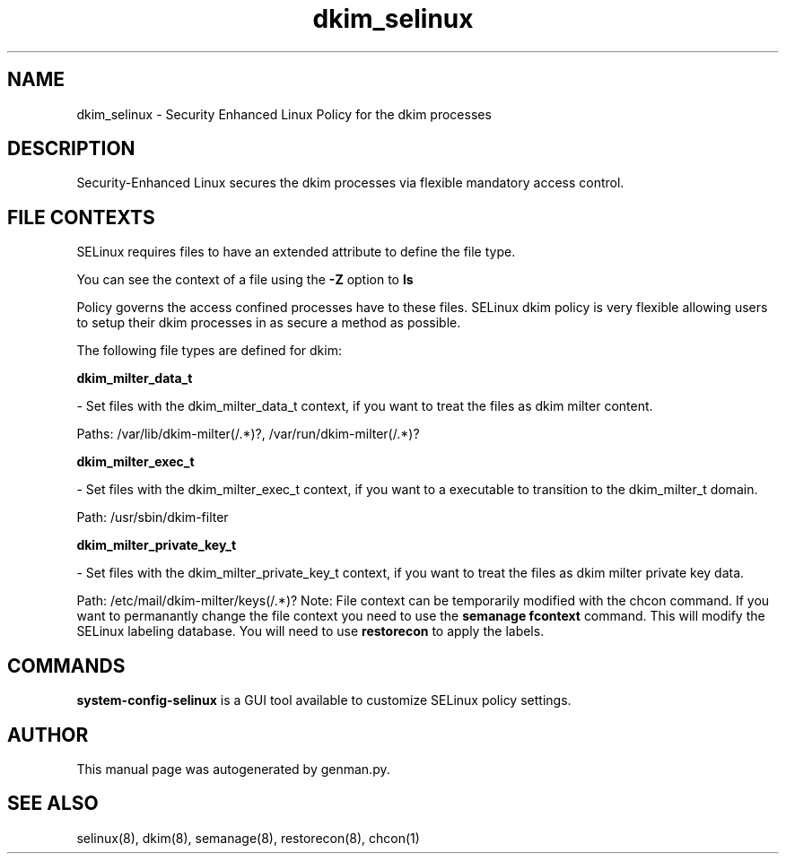 .TH  "dkim_selinux"  "8"  "dkim" "dwalsh@redhat.com" "dkim SELinux Policy documentation"
.SH "NAME"
dkim_selinux \- Security Enhanced Linux Policy for the dkim processes
.SH "DESCRIPTION"

Security-Enhanced Linux secures the dkim processes via flexible mandatory access
control.  
.SH FILE CONTEXTS
SELinux requires files to have an extended attribute to define the file type. 
.PP
You can see the context of a file using the \fB\-Z\fP option to \fBls\bP
.PP
Policy governs the access confined processes have to these files. 
SELinux dkim policy is very flexible allowing users to setup their dkim processes in as secure a method as possible.
.PP 
The following file types are defined for dkim:


.EX
.B dkim_milter_data_t 
.EE

- Set files with the dkim_milter_data_t context, if you want to treat the files as dkim milter content.

.br
Paths: 
/var/lib/dkim-milter(/.*)?, /var/run/dkim-milter(/.*)?

.EX
.B dkim_milter_exec_t 
.EE

- Set files with the dkim_milter_exec_t context, if you want to a executable to transition to the dkim_milter_t domain.

.br
Path: 
/usr/sbin/dkim-filter

.EX
.B dkim_milter_private_key_t 
.EE

- Set files with the dkim_milter_private_key_t context, if you want to treat the files as dkim milter private key data.

.br
Path: 
/etc/mail/dkim-milter/keys(/.*)?
Note: File context can be temporarily modified with the chcon command.  If you want to permanantly change the file context you need to use the 
.B semanage fcontext 
command.  This will modify the SELinux labeling database.  You will need to use
.B restorecon
to apply the labels.

.SH "COMMANDS"

.PP
.B system-config-selinux 
is a GUI tool available to customize SELinux policy settings.

.SH AUTHOR	
This manual page was autogenerated by genman.py.

.SH "SEE ALSO"
selinux(8), dkim(8), semanage(8), restorecon(8), chcon(1)

